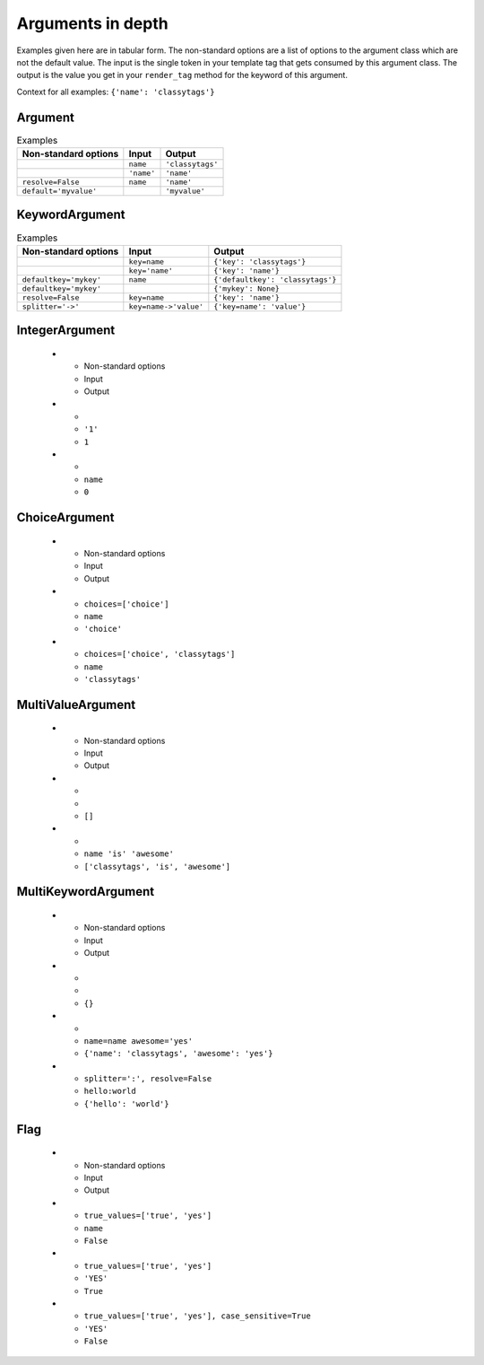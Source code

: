 ##################
Arguments in depth
##################

Examples given here are in tabular form. The non-standard options are a list of
options to the argument class which are not the default value. The input is the
single token in your template tag that gets consumed by this argument class. The
output is the value you get in your ``render_tag`` method for the keyword of
this argument. 


Context for all examples: ``{'name': 'classytags'}``

********
Argument
********

.. list-table:: Examples
   :header-rows: 1
   
   * - Non-standard options
     - Input
     - Output
   * - 
     - ``name``
     - ``'classytags'``
   * - 
     - ``'name'``
     - ``'name'``
   * - ``resolve=False``
     - ``name``
     - ``'name'``
   * - ``default='myvalue'``
     - 
     - ``'myvalue'``


***************
KeywordArgument
***************

.. list-table:: Examples
   :header-rows: 1
   
   * - Non-standard options
     - Input
     - Output
   * - 
     - ``key=name``
     - ``{'key': 'classytags'}``
   * - 
     - ``key='name'``
     - ``{'key': 'name'}``
   * - ``defaultkey='mykey'``
     - ``name``
     - ``{'defaultkey': 'classytags'}``
   * - ``defaultkey='mykey'``
     - 
     - ``{'mykey': None}``
   * - ``resolve=False``
     - ``key=name``
     - ``{'key': 'name'}``
   * - ``splitter='->'``
     - ``key=name->'value'``
     - ``{'key=name': 'value'}``

***************
IntegerArgument
***************
   
   * - Non-standard options
     - Input
     - Output
   * - 
     - ``'1'``
     - ``1``
   * - 
     - ``name``
     - ``0``


**************
ChoiceArgument
**************
   
   * - Non-standard options
     - Input
     - Output
   * - ``choices=['choice']``
     - ``name``
     - ``'choice'``
   * - ``choices=['choice', 'classytags']``
     - ``name``
     - ``'classytags'``


******************
MultiValueArgument
******************
   
   * - Non-standard options
     - Input
     - Output
   * - 
     - 
     - ``[]``
   * - 
     - ``name 'is' 'awesome'``
     - ``['classytags', 'is', 'awesome']``


********************
MultiKeywordArgument
********************
   
   * - Non-standard options
     - Input
     - Output
   * - 
     - 
     - ``{}``
   * - 
     - ``name=name awesome='yes'``
     - ``{'name': 'classytags', 'awesome': 'yes'}``
   * - ``splitter=':', resolve=False``
     - ``hello:world``
     - ``{'hello': 'world'}``


****
Flag
****
   
   * - Non-standard options
     - Input
     - Output
   * - ``true_values=['true', 'yes']``
     - ``name``
     - ``False``
   * - ``true_values=['true', 'yes']``
     - ``'YES'``
     - ``True``
   * - ``true_values=['true', 'yes'], case_sensitive=True``
     - ``'YES'``
     - ``False``